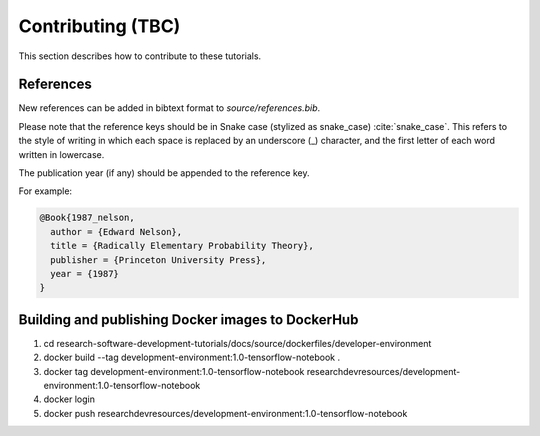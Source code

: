 ==================
Contributing (TBC)
==================

This section describes how to contribute to these tutorials.

References
----------
New references can be added in bibtext format to `source/references.bib`.

Please note that the reference keys should be in Snake case (stylized as snake_case) :cite:`snake_case`. This refers to the style of writing in which each space is replaced by an underscore (_) character, and the first letter of each word written in lowercase.

The publication year (if any) should be appended to the reference key.

For example:

.. code-block:: bash

  @Book{1987_nelson,
    author = {Edward Nelson},
    title = {Radically Elementary Probability Theory},
    publisher = {Princeton University Press},
    year = {1987}
  }

Building and publishing Docker images to DockerHub
--------------------------------------------------
1. cd research-software-development-tutorials/docs/source/dockerfiles/developer-environment
2. docker build --tag development-environment:1.0-tensorflow-notebook .
3. docker tag development-environment:1.0-tensorflow-notebook researchdevresources/development-environment:1.0-tensorflow-notebook
4. docker login
5. docker push researchdevresources/development-environment:1.0-tensorflow-notebook

.. bibliography:: /refs.bib
  :style: alpha
